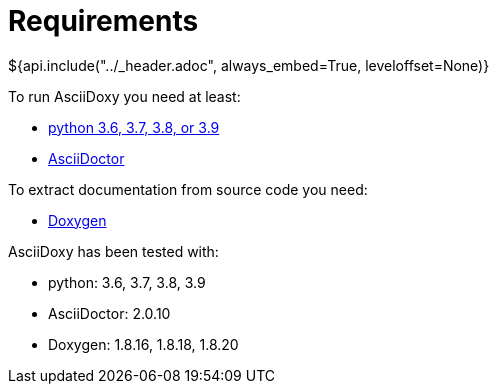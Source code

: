 // Copyright (C) 2019-2020, TomTom (http://tomtom.com).
//
// Licensed under the Apache License, Version 2.0 (the "License");
// you may not use this file except in compliance with the License.
// You may obtain a copy of the License at
//
//   http://www.apache.org/licenses/LICENSE-2.0
//
// Unless required by applicable law or agreed to in writing, software
// distributed under the License is distributed on an "AS IS" BASIS,
// WITHOUT WARRANTIES OR CONDITIONS OF ANY KIND, either express or implied.
// See the License for the specific language governing permissions and
// limitations under the License.
= Requirements
${api.include("../_header.adoc", always_embed=True, leveloffset=None)}

To run AsciiDoxy you need at least:

- https://www.python.org/[python 3.6, 3.7, 3.8, or 3.9]
- https://asciidoctor.org/[AsciiDoctor]

To extract documentation from source code you need:

- https://www.doxygen.nl/[Doxygen]

AsciiDoxy has been tested with:

- python: 3.6, 3.7, 3.8, 3.9
- AsciiDoctor: 2.0.10
- Doxygen: 1.8.16, 1.8.18, 1.8.20
